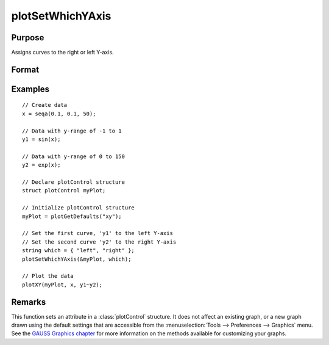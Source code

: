 
plotSetWhichYAxis
==============================================

Purpose
----------------
Assigns curves to the right or left Y-axis.

Format
----------------
.. function:: plotSetWhichYAxis(&myPlot, which)

    :param &myPlot: A :class:`plotControl` structure pointer.
    :type &myPlot: struct pointer

    :param which: where each element contains either ``"right"`` or ``"left"``.
    :type which: string or Nx1 string array

Examples
----------------

::

    // Create data
    x = seqa(0.1, 0.1, 50);

    // Data with y-range of -1 to 1
    y1 = sin(x);

    // Data with y-range of 0 to 150
    y2 = exp(x);

    // Declare plotControl structure
    struct plotControl myPlot;

    // Initialize plotControl structure
    myPlot = plotGetDefaults("xy");

    // Set the first curve, 'y1' to the left Y-axis
    // Set the second curve 'y2' to the right Y-axis
    string which = { "left", "right" };
    plotSetWhichYAxis(&myPlot, which);

    // Plot the data
    plotXY(myPlot, x, y1~y2);

Remarks
-------

This function sets an attribute in a :class:`plotControl` structure. It does not
affect an existing graph, or a new graph drawn using the default
settings that are accessible from the :menuselection:`Tools --> Preferences --> Graphics`
menu. See the `GAUSS Graphics chapter <GG-GAUSSGraphics.html>`_ for more information on the
methods available for customizing your graphs.

.. seealso:: Functions :func:`plotGetDefaults`, :func:`plotSetLineSymbol`
